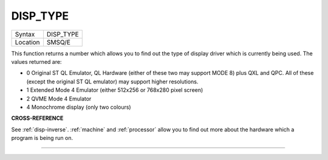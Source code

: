 ..  _disp-type:

DISP\_TYPE
==========

+----------+-------------------------------------------------------------------+
| Syntax   |  DISP\_TYPE                                                       |
+----------+-------------------------------------------------------------------+
| Location |  SMSQ/E                                                           |
+----------+-------------------------------------------------------------------+

This function returns a number which allows you to find out the type of
display driver which is currently being used. The values returned are:

- 0 Original ST QL Emulator, QL Hardware (either of these two may support
  MODE 8) plus QXL and QPC. All of these (except the original ST QL
  emulator) may support higher resolutions.
- 1 Extended Mode 4 Emulator (either 512x256 or 768x280 pixel screen)
- 2 QVME Mode 4 Emulator
- 4 Monochrome display (only two colours)


**CROSS-REFERENCE**

See :ref:`disp-inverse`.
:ref:`machine` and
:ref:`processor` allow you to find out more
about the hardware which a program is being run on.

--------------


